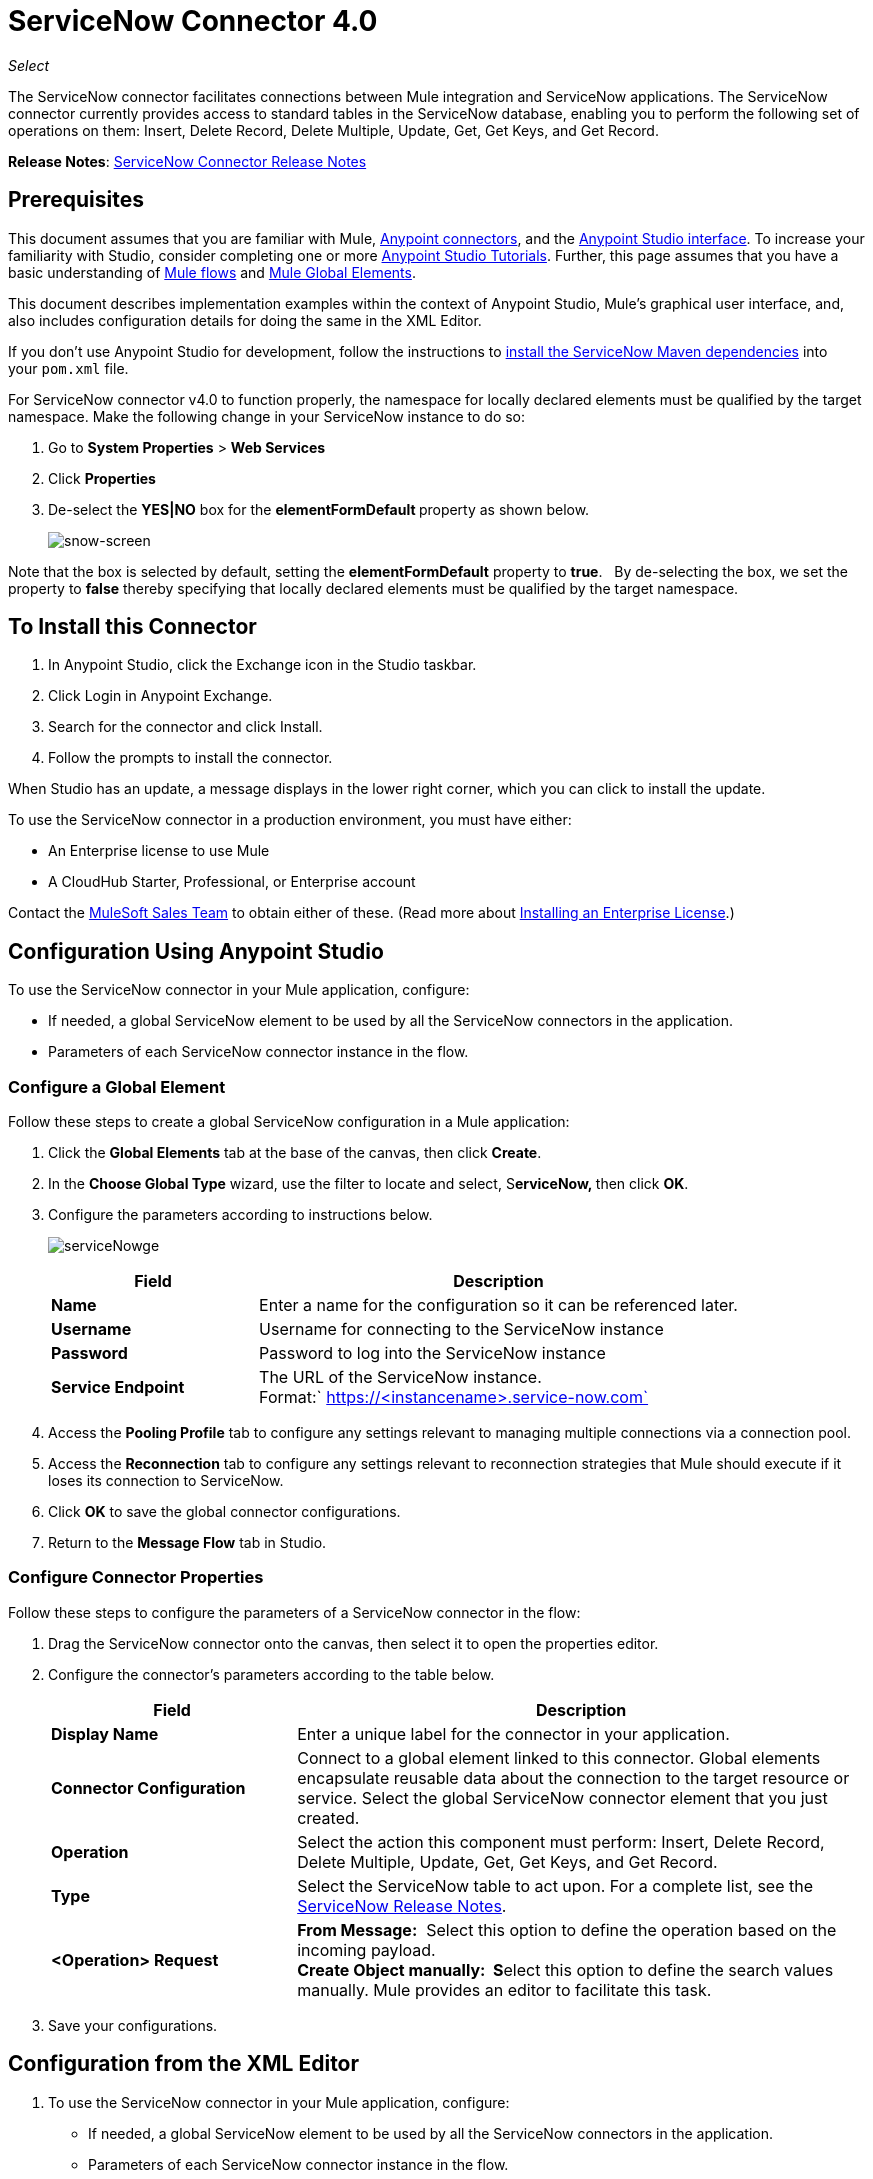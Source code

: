 = ServiceNow Connector 4.0
:keywords: anypoint studio, connector, endpoint, servicenow, service now
:imagesdir: ./_images

_Select_

The ServiceNow connector facilitates connections between Mule integration and ServiceNow applications. The ServiceNow connector currently provides access to standard tables in the ServiceNow database, enabling you to perform the following set of operations on them: Insert, Delete Record, Delete Multiple, Update, Get, Get Keys, and Get Record.

*Release Notes*: link:/release-notes/servicenow-connector-release-notes[ServiceNow Connector Release Notes]

== Prerequisites

This document assumes that you are familiar with Mule, link:/mule-user-guide/v/3.9/anypoint-connectors[Anypoint connectors], and the link:/anypoint-studio/v/6/[Anypoint Studio interface]. To increase your familiarity with Studio, consider completing one or more link:/anypoint-studio/v/6/basic-studio-tutorial[Anypoint Studio Tutorials]. Further, this page assumes that you have a basic understanding of link:/mule-user-guide/v/3.9/mule-concepts[Mule flows] and link:/mule-user-guide/v/3.9/global-elements[Mule Global Elements]. 

This document describes implementation examples within the context of Anypoint Studio, Mule’s graphical user interface, and, also includes configuration details for doing the same in the XML Editor. 

If you don't use Anypoint Studio for development, follow the instructions to http://mulesoft.github.io/servicenow-connector/4.0.1/mule/servicenow-config.html[install the ServiceNow Maven dependencies] into your `pom.xml` file.

For ServiceNow connector v4.0 to function properly, the namespace for locally declared elements must be qualified by the target namespace. Make the following change in your ServiceNow instance to do so:

. Go to *System Properties* > *Web Services*
. Click *Properties*
. De-select the **YES|NO** box for the **elementFormDefault **property as shown below.
+
image:snow-screen.png[snow-screen] 

Note that the box is selected by default, setting the *elementFormDefault* property to *true*.   By de-selecting the box, we set the property to *false* thereby specifying that locally declared elements must be qualified by the target namespace. 

== To Install this Connector

. In Anypoint Studio, click the Exchange icon in the Studio taskbar.
. Click Login in Anypoint Exchange.
. Search for the connector and click Install.
. Follow the prompts to install the connector.

When Studio has an update, a message displays in the lower right corner, which you can click to install the update.

To use the ServiceNow connector in a production environment, you must have either:

* An Enterprise license to use Mule 
* A CloudHub Starter, Professional, or Enterprise account

Contact the mailto:info@mulesoft.com[MuleSoft Sales Team] to obtain either of these. (Read more about link:/mule-user-guide/v/3.9/installing-an-enterprise-license[Installing an Enterprise License].)

== Configuration Using Anypoint Studio

To use the ServiceNow connector in your Mule application, configure:

* If needed, a global ServiceNow element to be used by all the ServiceNow connectors in the application.
* Parameters of each ServiceNow connector instance in the flow.

=== Configure a Global Element

Follow these steps to create a global ServiceNow configuration in a Mule application:

. Click the *Global Elements* tab at the base of the canvas, then click *Create*.
. In the *Choose Global Type* wizard, use the filter to locate and select, S**erviceNow, **then click *OK*.
. Configure the parameters according to instructions below.
+
image:serviceNowge.png[serviceNowge]
+
[%header,cols="30a,70a"]
|===
|Field |Description
|*Name* |Enter a name for the configuration so it can be referenced later.
|*Username* |Username for connecting to the ServiceNow instance
|*Password* |Password to log into the ServiceNow instance
|*Service Endpoint* |The URL of the ServiceNow instance. +
Format:` https://<instancename>.service-now.com`
|===
+
. Access the *Pooling Profile* tab to configure any settings relevant to managing multiple connections via a connection pool.
. Access the *Reconnection* tab to configure any settings relevant to reconnection strategies that Mule should execute if it loses its connection to ServiceNow.
. Click *OK* to save the global connector configurations.
. Return to the *Message Flow* tab in Studio.

=== Configure Connector Properties

Follow these steps to configure the parameters of a ServiceNow connector in the flow:

. Drag the ServiceNow connector onto the canvas, then select it to open the properties editor.
. Configure the connector's parameters according to the table below.
+
[%header,cols="30a,70a"]
|===
|Field |Description
|*Display Name* |Enter a unique label for the connector in your application.
|*Connector Configuration* |Connect to a global element linked to this connector. Global elements encapsulate reusable data about the connection to the target resource or service. Select the global ServiceNow connector element that you just created.
|*Operation* |Select the action this component must perform: Insert, Delete Record, Delete Multiple, Update, Get, Get Keys, and Get Record.
|*Type* |Select the ServiceNow table to act upon. For a complete list, see the link:/release-notes/servicenow-connector-release-notes[ServiceNow Release Notes].
|*<Operation> Request* |*From Message:*  Select this option to define the operation based on the incoming payload. +
 **Create Object manually:  S**elect this option to define the search values manually. Mule provides an editor to facilitate this task.
|===
+
. Save your configurations.

== Configuration from the XML Editor

. To use the ServiceNow connector in your Mule application, configure:
+
* If needed, a global ServiceNow element to be used by all the ServiceNow connectors in the application.
* Parameters of each ServiceNow connector instance in the flow.
+
. Ensure that you have included the ServiceNow namespaces in your configuration file.
+
[source, code, linenums]
----
http://www.mulesoft.org/schema/mule/servicenow 
http://www.mulesoft.org/schema/mule/servicenow/current/mule-servicenow.xsd
----
+
. Create a global ServiceNow configuration outside and above your flows, using the following global configuration code.
+
[source, xml, linenums]
----
<servicenow:config name="ServiceNow" username="YOUR_USERNAME" password="YOUR_PASSWORD" serviceEndpoint="YOUR_SERVICENOW_URI"/>
----
+
[%header,cols="30a,70a"]
|===
|Attribute |Description
|*name* |Enter a name for the configuration so it can be referenced from within the flow.
|*username* |Username for connecting to the ServiceNow instance.
|*password* |Password to log into the ServiceNow instance.
|*serviceEndpoint* |The URL of the ServiceNow instance. +
Format: `+https://<instancename>.service-now.com+`
|===
+
. Build your application flow, then add a ServiceNow connector using one of the following operations.
+
[%header,cols="30a,70a"]
|===
|Operation |Description
|http://mulesoft.github.io/servicenow-connector/4.0.1/mule/servicenow-config.html#delete-multiple[<servicenow:delete-multiple>] a|
Delete multiple records from the targeted table by example values.

|http://mulesoft.github.io/servicenow-connector/4.0.1/mule/servicenow-config.html#delete-record[<servicenow:delete-record>] a|
Delete a record from the targeted table by supplying its sys_id.

|http://mulesoft.github.io/servicenow-connector/4.0.1/mule/servicenow-config.html#get[<servicenow:get>] a|
Query a single record from the targeted table by sys_id and return the record and its fields.

|http://mulesoft.github.io/servicenow-connector/4.0.1/mule/servicenow-config.html#get-keys[<servicenow:get-keys>] a|
Query the targeted table by example values and return a comma delimited list of sys_id.

|http://mulesoft.github.io/servicenow-connector/4.0.1/mule/servicenow-config.html#get-records[<servicenow:get-records>] a|
Query the targeted table by example values and return all matching records and their fields.

|http://mulesoft.github.io/servicenow-connector/4.0.1/mule/servicenow-config.html#insert[<servicenow:insert>] a|
Creates a new record for the targeted table.

|http://mulesoft.github.io/servicenow-connector/4.0.1/mule/servicenow-config.html#update[<servicenow:update>] a|
Updates a existing record in the targeted table in the URL, identified by the mandatory sys_id field.

|===
+
Follow the links in the table above to access detailed configuration reference for each of these operations.

////
DOCS-2294 -- Cutting out DataMapper use until a DataWeave solution is provided

== Example Use Case

As a ServiceNow administrator, insert a user record in the ServiceNow application, and if the user belongs to development department, create a request for a Blackberry phone for the user.

=== Configuring the Use Case in the Studio Visual Editor

. Drag an HTTP connector into a new flow. Open the connector's properties editor. Set the exchange pattern to `one-way` and the Path to `onboard`.
+
image:HTTPConnectorProperties.png[HTTPConnectorProperties]
+
. The new flow is now reachable through the path `+http://localhost:8081/onboard+`. As the exchange pattern is set to one-way, no response message will be returned to the requester.
. Add a Set Payload transformer after HTTP endpoint to process the message payload.
. Configure the Set Payload transformer according to the table below.
+
[%header,cols="30a,70a"]
|===
|Field |Value |XML
|*Display Name* |User info a|`doc:name="User info"`
|*Value* |*Note:* Copy the lines below and concatenate into a continuous statement before adding to Anypoint Studio: +
 `#[['fname':message.inboundProperties['fname'], 'lname':message.inboundProperties['lname'], 'email':message.inboundProperties['email'], dept':message.inboundProperties['dept']]]` a|`value="# [['fname':message.inboundProperties['fname'],
'lname':message.inboundProperties['lname'],
'email':message.inboundProperties['email'],
'dept':message.inboundProperties['dept']]]"`
|===
+
With the above configuration, the transformer is set to accept browser query parameters in the following format:
+
`+http://localhost:8081/onboard?fname=<user’s first name> &lname=<user’s last name> &email= <user’s email address>&dept=<department of the user>+`
+
. Add a Variable transformer to preserve the user’s first name and last name from the message payload. +
Configure the transformer as follows:
+
image:Setusername.png[Setusername] +
+
. Drag a ServiceNow connector into the flow to create a ServiceNow user with the message payload.
. Add a new Global element by clicking the plus sign next to the *Connector Configuration* field.
. Configure this Global Element according to the table below (Refer to <<Configuration>> for more details).
+
[%header,cols="30a,70a"]
|===
|Field |Description
|*Name* |Enter a unique label for this global element to be referenced by connectors in the flow.
|*Username* |Enter a Username for connecting to the ServiceNow instance.
|*Password* |Enter the user password.
|*ServiceNow Endpoint* |Enter the URL of your ServiceNow server. +
The format of the ServiceNow URL is: `https://<instancename>.service-now.com`
|===
+
. Click *Test Connection* to confirm that Mule can connect with your ServiceNow instance. If the connection is successful, click *OK* to save the configurations of the global element. If unsuccessful, revise or correct any incorrect parameters, then test again.
. Back in the properties editor of the ServiceNow connector, configure the remaining parameters according to the table below.
+
[%header,cols="30a,70a"]
|===
|Field |Value
|*Display Name* |Insert System User (or any other name you prefer)
|*Config Reference* |ServiceNow (Enter name of the global element you have created)
|*Operation* |Insert
|*Type* |User Management --> User (SYS_USER)
|*Insert Request* |Select the `From Message` option
|===
+
. Drag a DataMapper transformer between the Variable transformer and the ServiceNow connector, then click it to open its properties editor.
. Configure the Input properties of the DataMapper according to the steps below. +
. In the *Input type*, select **Map<k,v>**, then select *User Defined*.
. Click **Create/Edit Structure**.  
. Enter a name for the Map, then select *Element* for *Type*.
. Add the child fields according to the table below.
+
[%header%autowidth.spread]
|===
|Name |Type
|*dept* |String
|*email* |String
|*lname* |String
|*fname* |String
|===
+
. The Output properties are automatically configured to correspond to the ServiceNow connector.
. Click *Create Mapping*, then drag each input data field to its corresponding output ServiceNow field. Click the blank space on the canvas to save the changes.
. Add another ServiceNow connector to the flow.
. In the *Connector Configuration* field, select the global ServiceNow element you have created.
. Configure the remaining parameters according to the table below.
+
[%header,cols="2*"]
|===
|Field |Value
|*Display Name* |Create a Request (or any other name you prefer)
|*Config Reference* |Enter the name of the global element you have created
|*Operation* |Insert
|*Type* a|
Service Catalog --> Request (SC_REQUEST)

|*Insert Request* |Select *Create Manually*, then click the … button next to the option. On the Object Builder window, find *requestedFor:String* field and enter the following value: `#[flowVars['UserName']]`
|===

. Add a Variable transformer, then configure it according to the table below.
+
[%header,cols="2*"]
|===
|Field |Value
|*Display Name* |Set Request ID
|*Operation* |Set Variable
|*Name* |Request ID
|*Value* |`#[payload.number]`
|===

. Add a ServiceNow connector into the flow to create a ServiceNow request item for the user.
. In the *Connector Configuration* field, select the ServiceNow global element you created.
. Configure the remaining parameters according to the table below.
+
[%header,cols="2*"]
|===
|Field |Value
|*Display Name* |Assign the Requested Item to User (or any other name you want to give to the connector)
|*Config Reference* |Enter the name of the global element you have created
|*Operation* |Insert
|*Type* |Service Catalog --> Requested Item (SC_REQ_ITEM)
|*Insert Request* a|
Select *Create Manually*, then click the button next to it. On the Object Builder window, do the following:

Enter `Blackberry` in *CatItem: String* field

Enter `#[flowVars['RequestID']]` in *request:String* field 

|===
+
. Save and run the project as a Mule Application.
. From a browser, navigate to `+http://localhost:8081/onboard+` and enter the user’s first name, last name, email address, and department in the form query parameters:
+
`+http://localhost:8081/onboard?fname=<user’s first name>&lname=<user’s last name> &email= <user’s email address>&dept=<department of the user>+`
+
. Mule performs the query and creates the user record in ServiceNow, then assigns Blackberry phone if the user is a developer.

=== Configuring the Use Case in the XML Editor

. Add a *servicenow:config* global element to your project, then configure its attributes according to the table below (see code below for a complete sample).
+
[source, xml, linenums]
----
<servicenow:config name="ServiceNow" username="<user>" password="<pw>" serviceEndpoint="<endpoint_URL>" doc:name="ServiceNow"/>
----
+
[%header,cols="2*"]
|===

a|
Attribute

 a|
Value

|*name* |ServiceNow
|*doc:name* |ServiceNow
|*username* |<Your username>
|*password* |<Your password>
|*serviceEndpoint* |<the URL of your ServiceNow instance>
|===
+
. Create a Mule flow with an *HTTP endpoint*, configuring the endpoint according to the table below (see code below for a complete sample).
+
[source, xml, linenums]
----
<http:inbound-endpoint exchange-pattern="one-way" host="localhost" port="8081" doc:name="/onboard" path="onboard"/>
----
+
[%header,cols="2*"]
|===

a|
Attribute

 a|
Value

|*exchange-pattern* |one-way
|*host* |local host
|*port* |8081
|*path* |onboard
|*doc:name* |/onboard
|===
+
. After the *HTTP* endpoint, add a set-payload transformer to set the message payload in the flow.
+
[source, xml, linenums]
----
<set-payload value="#[['fname':message.inboundProperties['fname'],'lname':message.inboundProperties['lname'],'email':message.inboundProperties['email'],'dept':message.inboundProperties['dept']]]" doc:name="Set Payload"/>
----
+
[%header,cols="2*"]
|===
|Attribute |Value
|*value* |`#[['fname':message.inboundProperties['fname'],'lname':message.inboundProperties['lname'],'email':message.inboundProperties['email'],'dept':message.inboundProperties['dept']]]`
|*doc:name* |Set Payload
|===
+
. Add a **set-variable** element in the flow to preserve the user name from the payload.
+
[source, xml, linenums]
----
<set-variable variableName="UserName" value="#[message.inboundProperties['fname']+ ' ' +message.inboundProperties['lname']]" doc:name="Set User name"/>
----
+
[%header,cols="2*"]
|===
|Attribute |Value
|variableName |UserName
|value |`#[message.inboundProperties['fname']+ ' ' +message.inboundProperties['lname']]`
|doc:name |Set User name
|===
+
. Add **servicenow:insert** element to the flow now. Configure the attributes according to the table below.
+
[source, xml, linenums]
----
<servicenow:insert config-ref="ServiceNow" type="SYS_USER" doc:name="Insert System User">
      <servicenow:insert-request ref="#[payload]"/>
</servicenow:insert>
----
+
[%header,cols="2*"]
|===
|Attribute |Value
|*config-ref* |ServiceNow
|*type* |User Management --> User (SYS_USER)
|*doc:name* |Insert System User
|*ref* a|
----

"#[payload]"
----

|===
+
. Add a *DataMapper element* between the Set Payload transformer and the ServiceNow connector to pass the message payload to ServiceNow.
+
[source, xml, linenums]
----
<data-mapper:transform config-ref="Map_To_Map" doc:name="Payload to Insert User"/>
----
+
[%header%autowidth.spread]
|===
|Attribute |Value
|*config-ref* |Map_To_Map
|*doc:name* |Payload to Insert User
|===
+
. You must configure the *DataMapper* *element* through Studio's Visual Editor. Switch the view to  Message Flow view, then click the DataMapper element to set its properties.
. In the *Input type*, select **Map<k,v>**, then select *User Defined*.
. Click **Create/Edit Structure**.  
. Enter a name for the Map, then select *Element* for *Type*.
. Add the child fields according to the table below.
+
[%header%autowidth.spread]
|===
|Name |Type
|*dept* |String
|*email* |String
|*lname* |String
|*fname* |String
|===
+
. Add a *servicenow:insert element* to create a request for an item in ServiceNow. Configure the attributes according to the table below.
+
[source, xml, linenums]
----
<servicenow:insert config-ref="ServiceNow" type="SC_REQUEST" doc:name="Create a Request">
      <servicenow:insert-request>
          <servicenow:insert-request key="requestedFor">#[flowVars['UserName']]</servicenow:insert-request>
      </servicenow:insert-request>
</servicenow:insert>
----
+
[%header%autowidth.spread]
|===
|Attribute |Value
|*config-ref* |ServiceNow
|*type* |Service Catalog --> Request (SC_REQUEST)
|*doc:name* |Create a Request
|*key* |requestedFor
|===
+
. Add a **set-variable element** to preserve the ServiceNow request ID.
+
[source, xml, linenums]
----
<set-variable variableName="RequestID" value="#[payload.number]" doc:name="Set Request Id"/>
----
+
[%header,cols="2*"]
|===
|Attribute |Value
|*variableName* |RequestID
|*value* |`#[payload.number]`
|*doc:name* |Set Request Id
|===
+
. Add *servicenow:insert* to assign the specified catalog item against the request ID.
+
[%header%autowidth.spread]
|===
|Attribute |Value
|*config-ref* |ServiceNow
|*type* |Service Catalog --> Requested Item (SC_REQ_ITEM)
|*doc:name* |Assign a requested item with user
|*key* |`"request">#[flowVars['RequestID']]`
|*key* |`"catItem">Blackberry`
|===

== Example XML Code

[source, xml, linenums]
----
<mule xmlns:tracking="http://www.mulesoft.org/schema/mule/ee/tracking" 
xmlns:json="http://www.mulesoft.org/schema/mule/json" 
xmlns:servicenow="http://www.mulesoft.org/schema/mule/servicenow" 
xmlns:data-mapper="http://www.mulesoft.org/schema/mule/ee/data-mapper" 
xmlns:http="http://www.mulesoft.org/schema/mule/http" 
xmlns="http://www.mulesoft.org/schema/mule/core" 
xmlns:doc="http://www.mulesoft.org/schema/mule/documentation" 
xmlns:spring="http://www.springframework.org/schema/beans"  
xmlns:xsi="http://www.w3.org/2001/XMLSchema-instance" 
xsi:schemaLocation="http://www.springframework.org/schema/beans 
http://www.springframework.org/schema/beans/spring-beans-current.xsd
http://www.mulesoft.org/schema/mule/core 
http://www.mulesoft.org/schema/mule/core/current/mule.xsd
http://www.mulesoft.org/schema/mule/http 
http://www.mulesoft.org/schema/mule/http/current/mule-http.xsd
http://www.mulesoft.org/schema/mule/servicenow 
http://www.mulesoft.org/schema/mule/servicenow/current/mule-servicenow.xsd
http://www.mulesoft.org/schema/mule/ee/data-mapper 
http://www.mulesoft.org/schema/mule/ee/data-mapper/current/mule-data-mapper.xsd
http://www.mulesoft.org/schema/mule/json 
http://www.mulesoft.org/schema/mule/json/current/mule-json.xsd
http://www.mulesoft.org/schema/mule/ee/tracking 
http://www.mulesoft.org/schema/mule/ee/tracking/current/mule-tracking-ee.xsd">
    <data-mapper:config name="Map_To_Map" 
     transformationGraphPath="map_to_map.grf" doc:name="Map_To_Map"/>
    <servicenow:config name="ServiceNow" username="<user>" password="<pw>" 
     serviceEndpoint="<endpoint>" doc:name="ServiceNow"/>
    <flow name="onboarding-example" doc:name="onboarding-example">
        <http:inbound-endpoint exchange-pattern="one-way" host="localhost" port="8081"
         doc:name="/onboard" path="onboard"/>
        <set-payload 
value="#[['fname':message.inboundProperties['fname'],'lname':message.inboundProperties['lname'],'email':message.inboundProperties['email'],'dept':message.inboundProperties['dept']]]"
 doc:name="Set Payload"/>
        <set-variable variableName="UserName" 
        value="#[message.inboundProperties['fname']+ ' ' +message.inboundProperties['lname']]" 
doc:name="Set User name"/>
        <data-mapper:transform config-ref="Map_To_Map" doc:name="Payload to Insert User"/>
        <servicenow:insert config-ref="ServiceNow" type="SYS_USER" doc:name="Insert System User">
            <servicenow:insert-request ref="#[payload]"/>
        </servicenow:insert>
        <servicenow:insert config-ref="ServiceNow" type="SC_REQUEST" doc:name="Create a Request">
            <servicenow:insert-request>
                <servicenow:insert-request key="requestedFor">#[flowVars['UserName']]</servicenow:insert-request>
            </servicenow:insert-request>
        </servicenow:insert>
        <set-variable variableName="RequestID" value="#[payload.number]" doc:name="Set Request Id"/>
        <servicenow:insert config-ref="ServiceNow" type="SC_REQ_ITEM" doc:name="Assign a requested item with user">
            <servicenow:insert-request>
                <servicenow:insert-request key="request">#[flowVars['RequestID']]</servicenow:insert-request>
                <servicenow:insert-request key="catItem">Blackberry</servicenow:insert-request>
            </servicenow:insert-request>
        </servicenow:insert>
    </flow>
</mule>
----

////

== See Also

* https://forums.mulesoft.com[MuleSoft Forum]
* https://support.mulesoft.com[Contact MuleSoft Support]
